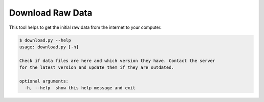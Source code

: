 Download Raw Data
================================

This tool helps to get the initial raw data from the internet to your computer.

.. code:: bash

 $ download.py --help
 usage: download.py [-h]
 
 Check if data files are here and which version they have. Contact the server
 for the latest version and update them if they are outdated.
 
 optional arguments:
   -h, --help  show this help message and exit



